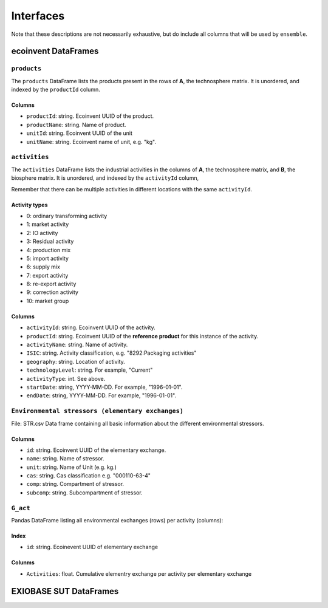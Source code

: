 Interfaces
##########

Note that these descriptions are not necessarily exhaustive, but do include all columns that will be used by ``ensemble``.

ecoinvent DataFrames
====================

``products``
------------

The ``products`` DataFrame lists the products present in the rows of **A**, the technosphere matrix. It is unordered, and indexed by the ``productId`` column.

Columns
*******

* ``productId``: string. Ecoinvent UUID of the product.
* ``productName``: string. Name of product.
* ``unitId``: string. Ecoinvent UUID of the unit
* ``unitName``: string. Ecoinvent name of unit, e.g. "kg".

``activities``
--------------

The ``activities`` DataFrame lists the industrial activities in the columns of **A**, the technosphere matrix, and **B**, the biosphere matrix. It is unordered, and indexed by the ``activityId`` column,

Remember that there can be multiple activities in different locations with the same ``activityId``.

Activity types
**************

* 0: ordinary transforming activity
* 1: market activity
* 2: IO activity
* 3: Residual activity
* 4: production mix
* 5: import activity
* 6: supply mix
* 7: export activity
* 8: re-export activity
* 9: correction activity
* 10: market group

Columns
*******

* ``activityId``: string. Ecoinvent UUID of the activity.
* ``productId``: string. Ecoinvent UUID of the **reference product** for this instance of the activity.
* ``activityName``: string. Name of activity.
* ``ISIC``: string. Activity classification, e.g. "8292:Packaging activities"
* ``geography``: string. Location of activity.
* ``technologyLevel``: string. For example, "Current"
* ``activityType``: int. See above.
* ``startDate``: string, YYYY-MM-DD. For example, "1996-01-01".
* ``endDate``: string, YYYY-MM-DD. For example, "1996-01-01".


``Environmental stressors (elementary exchanges)``
--------------------------------------------------
File: STR.csv
Data frame containing all basic information about the different environmental stressors. 

Columns
*******

* ``id``: string. Ecoinvent UUID of the elementary exchange.
* ``name``: string. Name of stressor.
* ``unit``: string. Name of Unit (e.g. kg.)
* ``cas``: string. Cas classification e.g. "000110-63-4"
* ``comp``: string. Compartment of stressor.
* ``subcomp``: string. Subcompartment of stressor.



``G_act``
---------
Pandas DataFrame listing all environmental exchanges (rows) per activity (columns):

Index
*****

* ``id``: string. Ecoinevent UUID of elementary exchange

Colunms
*******

* ``Activities``: float. Cumulative elementry exchange per activity per elementary exchange



EXIOBASE SUT DataFrames
====================

